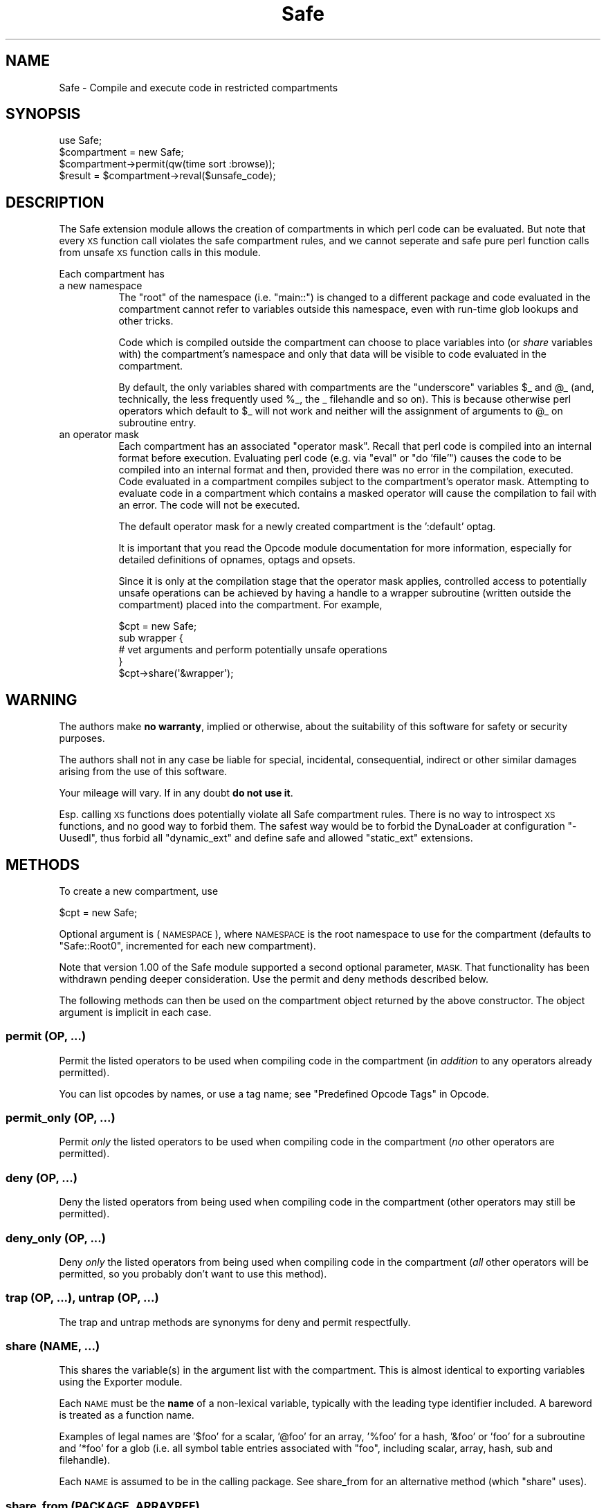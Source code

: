 .\" Automatically generated by Pod::Man 4.09 (Pod::Simple 3.35)
.\"
.\" Standard preamble:
.\" ========================================================================
.de Sp \" Vertical space (when we can't use .PP)
.if t .sp .5v
.if n .sp
..
.de Vb \" Begin verbatim text
.ft CW
.nf
.ne \\$1
..
.de Ve \" End verbatim text
.ft R
.fi
..
.\" Set up some character translations and predefined strings.  \*(-- will
.\" give an unbreakable dash, \*(PI will give pi, \*(L" will give a left
.\" double quote, and \*(R" will give a right double quote.  \*(C+ will
.\" give a nicer C++.  Capital omega is used to do unbreakable dashes and
.\" therefore won't be available.  \*(C` and \*(C' expand to `' in nroff,
.\" nothing in troff, for use with C<>.
.tr \(*W-
.ds C+ C\v'-.1v'\h'-1p'\s-2+\h'-1p'+\s0\v'.1v'\h'-1p'
.ie n \{\
.    ds -- \(*W-
.    ds PI pi
.    if (\n(.H=4u)&(1m=24u) .ds -- \(*W\h'-12u'\(*W\h'-12u'-\" diablo 10 pitch
.    if (\n(.H=4u)&(1m=20u) .ds -- \(*W\h'-12u'\(*W\h'-8u'-\"  diablo 12 pitch
.    ds L" ""
.    ds R" ""
.    ds C` ""
.    ds C' ""
'br\}
.el\{\
.    ds -- \|\(em\|
.    ds PI \(*p
.    ds L" ``
.    ds R" ''
.    ds C`
.    ds C'
'br\}
.\"
.\" Escape single quotes in literal strings from groff's Unicode transform.
.ie \n(.g .ds Aq \(aq
.el       .ds Aq '
.\"
.\" If the F register is >0, we'll generate index entries on stderr for
.\" titles (.TH), headers (.SH), subsections (.SS), items (.Ip), and index
.\" entries marked with X<> in POD.  Of course, you'll have to process the
.\" output yourself in some meaningful fashion.
.\"
.\" Avoid warning from groff about undefined register 'F'.
.de IX
..
.if !\nF .nr F 0
.if \nF>0 \{\
.    de IX
.    tm Index:\\$1\t\\n%\t"\\$2"
..
.    if !\nF==2 \{\
.        nr % 0
.        nr F 2
.    \}
.\}
.\"
.\" Accent mark definitions (@(#)ms.acc 1.5 88/02/08 SMI; from UCB 4.2).
.\" Fear.  Run.  Save yourself.  No user-serviceable parts.
.    \" fudge factors for nroff and troff
.if n \{\
.    ds #H 0
.    ds #V .8m
.    ds #F .3m
.    ds #[ \f1
.    ds #] \fP
.\}
.if t \{\
.    ds #H ((1u-(\\\\n(.fu%2u))*.13m)
.    ds #V .6m
.    ds #F 0
.    ds #[ \&
.    ds #] \&
.\}
.    \" simple accents for nroff and troff
.if n \{\
.    ds ' \&
.    ds ` \&
.    ds ^ \&
.    ds , \&
.    ds ~ ~
.    ds /
.\}
.if t \{\
.    ds ' \\k:\h'-(\\n(.wu*8/10-\*(#H)'\'\h"|\\n:u"
.    ds ` \\k:\h'-(\\n(.wu*8/10-\*(#H)'\`\h'|\\n:u'
.    ds ^ \\k:\h'-(\\n(.wu*10/11-\*(#H)'^\h'|\\n:u'
.    ds , \\k:\h'-(\\n(.wu*8/10)',\h'|\\n:u'
.    ds ~ \\k:\h'-(\\n(.wu-\*(#H-.1m)'~\h'|\\n:u'
.    ds / \\k:\h'-(\\n(.wu*8/10-\*(#H)'\z\(sl\h'|\\n:u'
.\}
.    \" troff and (daisy-wheel) nroff accents
.ds : \\k:\h'-(\\n(.wu*8/10-\*(#H+.1m+\*(#F)'\v'-\*(#V'\z.\h'.2m+\*(#F'.\h'|\\n:u'\v'\*(#V'
.ds 8 \h'\*(#H'\(*b\h'-\*(#H'
.ds o \\k:\h'-(\\n(.wu+\w'\(de'u-\*(#H)/2u'\v'-.3n'\*(#[\z\(de\v'.3n'\h'|\\n:u'\*(#]
.ds d- \h'\*(#H'\(pd\h'-\w'~'u'\v'-.25m'\f2\(hy\fP\v'.25m'\h'-\*(#H'
.ds D- D\\k:\h'-\w'D'u'\v'-.11m'\z\(hy\v'.11m'\h'|\\n:u'
.ds th \*(#[\v'.3m'\s+1I\s-1\v'-.3m'\h'-(\w'I'u*2/3)'\s-1o\s+1\*(#]
.ds Th \*(#[\s+2I\s-2\h'-\w'I'u*3/5'\v'-.3m'o\v'.3m'\*(#]
.ds ae a\h'-(\w'a'u*4/10)'e
.ds Ae A\h'-(\w'A'u*4/10)'E
.    \" corrections for vroff
.if v .ds ~ \\k:\h'-(\\n(.wu*9/10-\*(#H)'\s-2\u~\d\s+2\h'|\\n:u'
.if v .ds ^ \\k:\h'-(\\n(.wu*10/11-\*(#H)'\v'-.4m'^\v'.4m'\h'|\\n:u'
.    \" for low resolution devices (crt and lpr)
.if \n(.H>23 .if \n(.V>19 \
\{\
.    ds : e
.    ds 8 ss
.    ds o a
.    ds d- d\h'-1'\(ga
.    ds D- D\h'-1'\(hy
.    ds th \o'bp'
.    ds Th \o'LP'
.    ds ae ae
.    ds Ae AE
.\}
.rm #[ #] #H #V #F C
.\" ========================================================================
.\"
.IX Title "Safe 3pm"
.TH Safe 3pm "2018-01-01" "perl v5.22.5" "Perl Programmers Reference Guide"
.\" For nroff, turn off justification.  Always turn off hyphenation; it makes
.\" way too many mistakes in technical documents.
.if n .ad l
.nh
.SH "NAME"
Safe \- Compile and execute code in restricted compartments
.SH "SYNOPSIS"
.IX Header "SYNOPSIS"
.Vb 1
\&  use Safe;
\&
\&  $compartment = new Safe;
\&
\&  $compartment\->permit(qw(time sort :browse));
\&
\&  $result = $compartment\->reval($unsafe_code);
.Ve
.SH "DESCRIPTION"
.IX Header "DESCRIPTION"
The Safe extension module allows the creation of compartments in which
perl code can be evaluated. But note that every \s-1XS\s0 function call
violates the safe compartment rules, and we cannot seperate and safe
pure perl function calls from unsafe \s-1XS\s0 function calls in this module.
.PP
Each compartment has
.IP "a new namespace" 8
.IX Item "a new namespace"
The \*(L"root\*(R" of the namespace (i.e. \*(L"main::\*(R") is changed to a
different package and code evaluated in the compartment cannot
refer to variables outside this namespace, even with run-time
glob lookups and other tricks.
.Sp
Code which is compiled outside the compartment can choose to place
variables into (or \fIshare\fR variables with) the compartment's namespace
and only that data will be visible to code evaluated in the
compartment.
.Sp
By default, the only variables shared with compartments are the
\&\*(L"underscore\*(R" variables \f(CW$_\fR and \f(CW@_\fR (and, technically, the less frequently
used \f(CW%_\fR, the _ filehandle and so on). This is because otherwise perl
operators which default to \f(CW$_\fR will not work and neither will the
assignment of arguments to \f(CW@_\fR on subroutine entry.
.IP "an operator mask" 8
.IX Item "an operator mask"
Each compartment has an associated \*(L"operator mask\*(R". Recall that
perl code is compiled into an internal format before execution.
Evaluating perl code (e.g. via \*(L"eval\*(R" or \*(L"do 'file'\*(R") causes
the code to be compiled into an internal format and then,
provided there was no error in the compilation, executed.
Code evaluated in a compartment compiles subject to the
compartment's operator mask. Attempting to evaluate code in a
compartment which contains a masked operator will cause the
compilation to fail with an error. The code will not be executed.
.Sp
The default operator mask for a newly created compartment is
the ':default' optag.
.Sp
It is important that you read the Opcode module documentation
for more information, especially for detailed definitions of opnames,
optags and opsets.
.Sp
Since it is only at the compilation stage that the operator mask
applies, controlled access to potentially unsafe operations can
be achieved by having a handle to a wrapper subroutine (written
outside the compartment) placed into the compartment. For example,
.Sp
.Vb 5
\&    $cpt = new Safe;
\&    sub wrapper {
\&      # vet arguments and perform potentially unsafe operations
\&    }
\&    $cpt\->share(\*(Aq&wrapper\*(Aq);
.Ve
.SH "WARNING"
.IX Header "WARNING"
The authors make \fBno warranty\fR, implied or otherwise, about the
suitability of this software for safety or security purposes.
.PP
The authors shall not in any case be liable for special, incidental,
consequential, indirect or other similar damages arising from the use
of this software.
.PP
Your mileage will vary. If in any doubt \fBdo not use it\fR.
.PP
Esp. calling \s-1XS\s0 functions does potentially violate all Safe
compartment rules. There is no way to introspect \s-1XS\s0 functions, and no
good way to forbid them. The safest way would be to forbid the
DynaLoader at configuration \f(CW\*(C`\-Uusedl\*(C'\fR, thus forbid all \f(CW\*(C`dynamic_ext\*(C'\fR
and define safe and allowed \f(CW\*(C`static_ext\*(C'\fR extensions.
.SH "METHODS"
.IX Header "METHODS"
To create a new compartment, use
.PP
.Vb 1
\&    $cpt = new Safe;
.Ve
.PP
Optional argument is (\s-1NAMESPACE\s0), where \s-1NAMESPACE\s0 is the root namespace
to use for the compartment (defaults to \*(L"Safe::Root0\*(R", incremented for
each new compartment).
.PP
Note that version 1.00 of the Safe module supported a second optional
parameter, \s-1MASK.\s0  That functionality has been withdrawn pending deeper
consideration. Use the permit and deny methods described below.
.PP
The following methods can then be used on the compartment
object returned by the above constructor. The object argument
is implicit in each case.
.SS "permit (\s-1OP, ...\s0)"
.IX Subsection "permit (OP, ...)"
Permit the listed operators to be used when compiling code in the
compartment (in \fIaddition\fR to any operators already permitted).
.PP
You can list opcodes by names, or use a tag name; see
\&\*(L"Predefined Opcode Tags\*(R" in Opcode.
.SS "permit_only (\s-1OP, ...\s0)"
.IX Subsection "permit_only (OP, ...)"
Permit \fIonly\fR the listed operators to be used when compiling code in
the compartment (\fIno\fR other operators are permitted).
.SS "deny (\s-1OP, ...\s0)"
.IX Subsection "deny (OP, ...)"
Deny the listed operators from being used when compiling code in the
compartment (other operators may still be permitted).
.SS "deny_only (\s-1OP, ...\s0)"
.IX Subsection "deny_only (OP, ...)"
Deny \fIonly\fR the listed operators from being used when compiling code
in the compartment (\fIall\fR other operators will be permitted, so you probably
don't want to use this method).
.SS "trap (\s-1OP, ...\s0), untrap (\s-1OP, ...\s0)"
.IX Subsection "trap (OP, ...), untrap (OP, ...)"
The trap and untrap methods are synonyms for deny and permit
respectfully.
.SS "share (\s-1NAME, ...\s0)"
.IX Subsection "share (NAME, ...)"
This shares the variable(s) in the argument list with the compartment.
This is almost identical to exporting variables using the Exporter
module.
.PP
Each \s-1NAME\s0 must be the \fBname\fR of a non-lexical variable, typically
with the leading type identifier included. A bareword is treated as a
function name.
.PP
Examples of legal names are '$foo' for a scalar, '@foo' for an
array, '%foo' for a hash, '&foo' or 'foo' for a subroutine and '*foo'
for a glob (i.e.  all symbol table entries associated with \*(L"foo\*(R",
including scalar, array, hash, sub and filehandle).
.PP
Each \s-1NAME\s0 is assumed to be in the calling package. See share_from
for an alternative method (which \f(CW\*(C`share\*(C'\fR uses).
.SS "share_from (\s-1PACKAGE, ARRAYREF\s0)"
.IX Subsection "share_from (PACKAGE, ARRAYREF)"
This method is similar to \fIshare()\fR but allows you to explicitly name the
package that symbols should be shared from. The symbol names (including
type characters) are supplied as an array reference.
.PP
.Vb 1
\&    $safe\->share_from(\*(Aqmain\*(Aq, [ \*(Aq$foo\*(Aq, \*(Aq%bar\*(Aq, \*(Aqfunc\*(Aq ]);
.Ve
.PP
Names can include package names, which are relative to the specified \s-1PACKAGE.\s0
So these two calls have the same effect:
.PP
.Vb 2
\&    $safe\->share_from(\*(AqScalar::Util\*(Aq, [ \*(Aqreftype\*(Aq ]);
\&    $safe\->share_from(\*(Aqmain\*(Aq, [ \*(AqScalar::Util::reftype\*(Aq ]);
.Ve
.SS "varglob (\s-1VARNAME\s0)"
.IX Subsection "varglob (VARNAME)"
This returns a glob reference for the symbol table entry of \s-1VARNAME\s0 in
the package of the compartment. \s-1VARNAME\s0 must be the \fBname\fR of a
variable without any leading type marker. For example:
.PP
.Vb 1
\&    ${$cpt\->varglob(\*(Aqfoo\*(Aq)} = "Hello world";
.Ve
.PP
has the same effect as:
.PP
.Vb 2
\&    $cpt = new Safe \*(AqRoot\*(Aq;
\&    $Root::foo = "Hello world";
.Ve
.PP
but avoids the need to know \f(CW$cpt\fR's package name.
.SS "reval (\s-1STRING, STRICT\s0)"
.IX Subsection "reval (STRING, STRICT)"
This evaluates \s-1STRING\s0 as perl code inside the compartment.
.PP
The code can only see the compartment's namespace (as returned by the
\&\fBroot\fR method). The compartment's root package appears to be the
\&\f(CW\*(C`main::\*(C'\fR package to the code inside the compartment.
.PP
Any attempt by the code in \s-1STRING\s0 to use an operator which is not permitted
by the compartment will cause an error (at run-time of the main program
but at compile-time for the code in \s-1STRING\s0).  The error is of the form
\&\*(L"'%s' trapped by operation mask...\*(R".
.PP
If an operation is trapped in this way, then the code in \s-1STRING\s0 will
not be executed. If such a trapped operation occurs or any other
compile-time or return error, then $@ is set to the error message, just
as with an \fIeval()\fR.
.PP
If there is no error, then the method returns the value of the last
expression evaluated, or a return statement may be used, just as with
subroutines and \fB\f(BIeval()\fB\fR. The context (list or scalar) is determined
by the caller as usual.
.PP
If the return value of \fIreval()\fR is (or contains) any code reference,
those code references are wrapped to be themselves executed always
in the compartment. See \*(L"wrap_code_refs_within\*(R".
.PP
The formerly undocumented \s-1STRICT\s0 argument sets strictness: if true
\&'use strict;' is used, otherwise it uses 'no strict;'. \fBNote\fR: if
\&\s-1STRICT\s0 is omitted 'no strict;' is the default.
.PP
Some points to note:
.PP
If the entereval op is permitted then the code can use eval \*(L"...\*(R" to
\&'hide' code which might use denied ops. This is not a major problem
since when the code tries to execute the eval it will fail because the
opmask is still in effect. However this technique would allow clever,
and possibly harmful, code to 'probe' the boundaries of what is
possible.
.PP
Any string eval which is executed by code executing in a compartment,
or by code called from code executing in a compartment, will be eval'd
in the namespace of the compartment. This is potentially a serious
problem.
.PP
Consider a function \fIfoo()\fR in package pkg compiled outside a compartment
but shared with it. Assume the compartment has a root package called
\&'Root'. If \fIfoo()\fR contains an eval statement like eval '$foo = 1' then,
normally, \f(CW$pkg::foo\fR will be set to 1.  If \fIfoo()\fR is called from the
compartment (by whatever means) then instead of setting \f(CW$pkg::foo\fR, the
eval will actually set \f(CW$Root::pkg::foo\fR.
.PP
This can easily be demonstrated by using a module, such as the Socket
module, which uses eval \*(L"...\*(R" as part of an \s-1AUTOLOAD\s0 function. You can
\&'use' the module outside the compartment and share an (autoloaded)
function with the compartment. If an autoload is triggered by code in
the compartment, or by any code anywhere that is called by any means
from the compartment, then the eval in the Socket module's \s-1AUTOLOAD\s0
function happens in the namespace of the compartment. Any variables
created or used by the eval'd code are now under the control of
the code in the compartment.
.PP
A similar effect applies to \fIall\fR runtime symbol lookups in code
called from a compartment but not compiled within it.
.SS "rdo (\s-1FILENAME\s0)"
.IX Subsection "rdo (FILENAME)"
This evaluates the contents of file \s-1FILENAME\s0 inside the compartment.
See above documentation on the \fBreval\fR method for further details.
.SS "root (\s-1NAMESPACE\s0)"
.IX Subsection "root (NAMESPACE)"
This method returns the name of the package that is the root of the
compartment's namespace.
.PP
Note that this behaviour differs from version 1.00 of the Safe module
where the root module could be used to change the namespace. That
functionality has been withdrawn pending deeper consideration.
.SS "mask (\s-1MASK\s0)"
.IX Subsection "mask (MASK)"
This is a get-or-set method for the compartment's operator mask.
.PP
With no \s-1MASK\s0 argument present, it returns the current operator mask of
the compartment.
.PP
With the \s-1MASK\s0 argument present, it sets the operator mask for the
compartment (equivalent to calling the deny_only method).
.SS "wrap_code_ref (\s-1CODEREF\s0)"
.IX Subsection "wrap_code_ref (CODEREF)"
Returns a reference to an anonymous subroutine that, when executed, will call
\&\s-1CODEREF\s0 with the Safe compartment 'in effect'.  In other words, with the
package namespace adjusted and the opmask enabled.
.PP
Note that the opmask doesn't affect the already compiled code, it only affects
any \fIfurther\fR compilation that the already compiled code may try to perform.
.PP
This is particularly useful when applied to code references returned from \fIreval()\fR.
.PP
(It also provides a kind of workaround for RT#60374: \*(L"Safe.pm sort {} bug with
\&\-Dusethreads\*(R". See <http://rt.perl.org/rt3//Public/Bug/Display.html?id=60374>
for \fImuch\fR more detail.)
.SS "wrap_code_refs_within (...)"
.IX Subsection "wrap_code_refs_within (...)"
Wraps any \s-1CODE\s0 references found within the arguments by replacing each with the
result of calling \*(L"wrap_code_ref\*(R" on the \s-1CODE\s0 reference. Any \s-1ARRAY\s0 or \s-1HASH\s0
references in the arguments are inspected recursively.
.PP
Returns nothing.
.SH "RISKS"
.IX Header "RISKS"
This section is just an outline of some of the things code in a compartment
might do (intentionally or unintentionally) which can have an effect outside
the compartment.
.IP "Memory" 8
.IX Item "Memory"
Consuming all (or nearly all) available memory.
.IP "\s-1CPU\s0" 8
.IX Item "CPU"
Causing infinite loops etc.
.IP "Snooping" 8
.IX Item "Snooping"
Copying private information out of your system. Even something as
simple as your user name is of value to others. Much useful information
could be gleaned from your environment variables for example.
.IP "Signals" 8
.IX Item "Signals"
Causing signals (especially \s-1SIGFPE\s0 and \s-1SIGALARM\s0) to affect your process.
.Sp
Setting up a signal handler will need to be carefully considered
and controlled.  What mask is in effect when a signal handler
gets called?  If a user can get an imported function to get an
exception and call the user's signal handler, does that user's
restricted mask get re-instated before the handler is called?
Does an imported handler get called with its original mask or
the user's one?
.IP "State Changes" 8
.IX Item "State Changes"
Ops such as chdir obviously effect the process as a whole and not just
the code in the compartment. Ops such as rand and srand have a similar
but more subtle effect.
.SH "AUTHOR"
.IX Header "AUTHOR"
Originally designed and implemented by Malcolm Beattie.
.PP
Reworked to use the Opcode module and other changes added by Tim Bunce.
.PP
Currently maintained by the Perl 5 Porters, <perl5\-porters@perl.org>.
